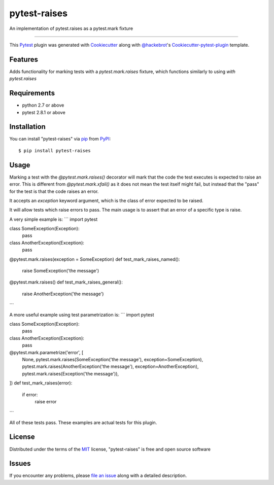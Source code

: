 pytest-raises
===================================

.. image:: https://travis-ci.org/Authentise/pytest-raises.svg?branch=master
    :target: https://travis-ci.org/Authentise/pytest-raises
    :alt: See Build Status on Travis CI

An implementation of pytest.raises as a pytest.mark fixture

----

This `Pytest`_ plugin was generated with `Cookiecutter`_ along with `@hackebrot`_'s `Cookiecutter-pytest-plugin`_ template.


Features
--------

Adds functionality for marking tests with a `pytest.mark.raises` fixture, which functions similarly to using `with pytest.raises`


Requirements
------------

- python 2.7 or above
- pytest 2.8.1 or above


Installation
------------

You can install "pytest-raises" via `pip`_ from `PyPI`_::

    $ pip install pytest-raises


Usage
-----

Marking a test with the `@pytest.mark.raises()` decorator will mark that the code the test executes is expected to raise an error.  This is different from `@pytest.mark.xfail()` as it does not mean the test itself might fail, but instead that the "pass" for the test is that the code raises an error.

It accepts an `exception` keyword argument, which is the class of error expected to be raised.

It will allow tests which raise errors to pass.  The main usage is to assert that an error of a specific type is raise.

A very simple example is:
```
import pytest

class SomeException(Exception):
    pass

class AnotherException(Exception):
    pass

@pytest.mark.raises(exception = SomeException)
def test_mark_raises_named():
    raise SomeException('the message')

@pytest.mark.raises()
def test_mark_raises_general():
    raise AnotherException('the message')
```

A more useful example using test parametrization is:
```
import pytest

class SomeException(Exception):
    pass

class AnotherException(Exception):
    pass

@pytest.mark.parametrize('error', [
    None,
    pytest.mark.raises(SomeException('the message'), exception=SomeException),
    pytest.mark.raises(AnotherException('the message'), exception=AnotherException),
    pytest.mark.raises(Exception('the message')),
])
def test_mark_raises(error):
    if error:
        raise error
```

All of these tests pass.  These examples are actual tests for this plugin.

License
-------

Distributed under the terms of the `MIT`_ license, "pytest-raises" is free and open source software


Issues
------

If you encounter any problems, please `file an issue`_ along with a detailed description.

.. _`Cookiecutter`: https://github.com/audreyr/cookiecutter
.. _`@hackebrot`: https://github.com/hackebrot
.. _`MIT`: http://opensource.org/licenses/MIT
.. _`BSD-3`: http://opensource.org/licenses/BSD-3-Clause
.. _`GNU GPL v3.0`: http://www.gnu.org/licenses/gpl-3.0.txt
.. _`Apache Software License 2.0`: http://www.apache.org/licenses/LICENSE-2.0
.. _`cookiecutter-pytest-plugin`: https://github.com/pytest-dev/cookiecutter-pytest-plugin
.. _`file an issue`: https://github.com/Lemmons/pytest-raises/issues
.. _`pytest`: https://github.com/pytest-dev/pytest
.. _`tox`: https://tox.readthedocs.org/en/latest/
.. _`pip`: https://pypi.python.org/pypi/pip/
.. _`PyPI`: https://pypi.python.org/pypi
